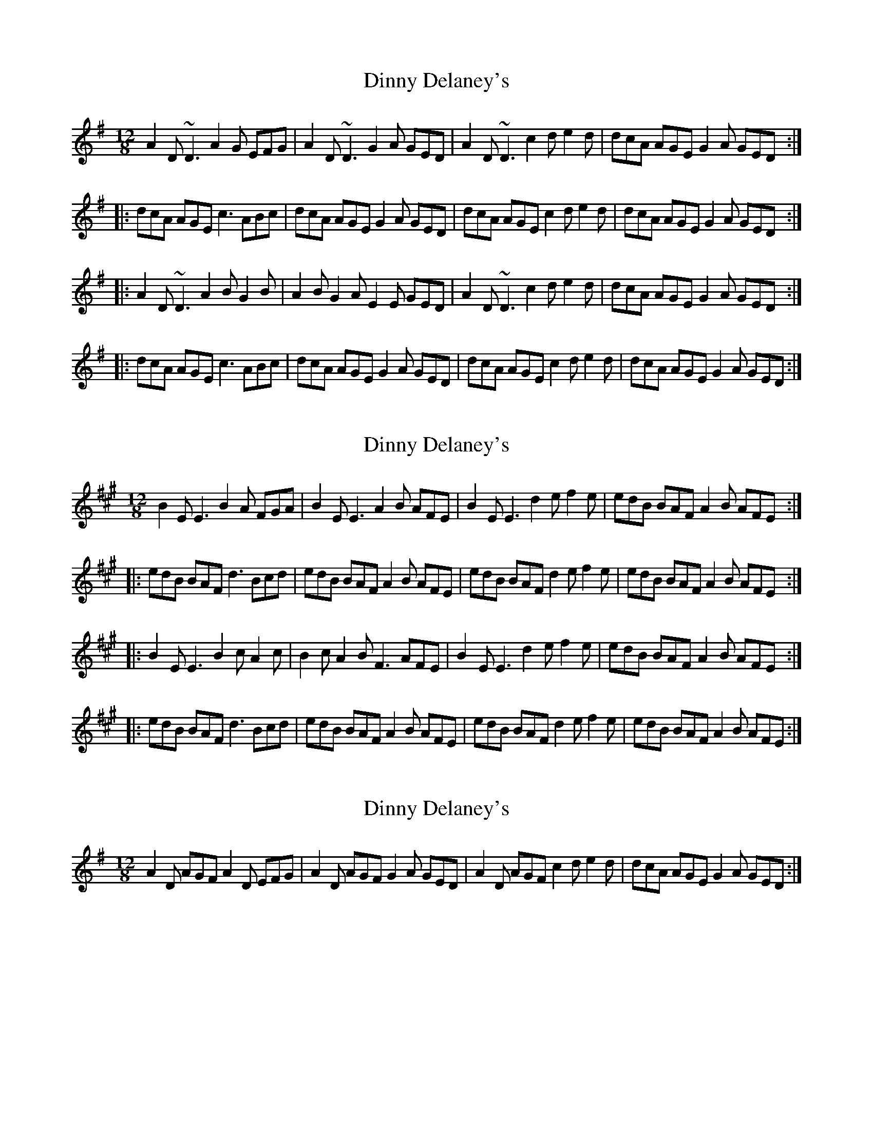 X: 1
T: Dinny Delaney's
Z: dolefulshades
S: https://thesession.org/tunes/185#setting185
R: slide
M: 12/8
L: 1/8
K: Dmix
A2D ~D3 A2G EFG|A2D ~D3 G2A GED|A2D ~D3 c2d e2d|dcA AGE G2A GED:|
|:dcA AGE c3 ABc|dcA AGE G2A GED|dcA AGE c2d e2d|dcA AGE G2A GED:|
|:A2D ~D3 A2B G2B|A2B G2A E2E GED|A2D ~D3 c2d e2d|dcA AGE G2A GED:|
|:dcA AGE c3 ABc|dcA AGE G2A GED|dcA AGE c2d e2d|dcA AGE G2A GED:|
X: 2
T: Dinny Delaney's
Z: JACKB
S: https://thesession.org/tunes/185#setting22218
R: slide
M: 12/8
L: 1/8
K: Emix
B2E E3 B2A FGA|B2E E3 A2B AFE|B2E E3 d2e f2e|edB BAF A2B AFE:|
|:edB BAF d3 Bcd|edB BAF A2B AFE|edB BAF d2e f2e|edB BAF A2B AFE:|
|:B2E E3 B2c A2c|B2c A2B F3 AFE|B2E E3 d2e f2e|edB BAF A2B AFE:|
|:edB BAF d3 Bcd|edB BAF A2B AFE|edB BAF d2e f2e|edB BAF A2B AFE:|
X: 3
T: Dinny Delaney's
Z: Vulpyne
S: https://thesession.org/tunes/185#setting25505
R: slide
M: 12/8
L: 1/8
K: Dmix
A2 D AGF A2 D EFG | A2 D AGF G2 A GED | A2 D AGF c2d e2d | dcA AGE G2A GED :|
X: 4
T: Dinny Delaney's
Z: JACKB
S: https://thesession.org/tunes/185#setting25795
R: slide
M: 12/8
L: 1/8
K: Dmix
|:A2D D3 A2G EFG|A2D D3 G2A GED|A2D D3 c2d e2d|dcA AGE G2A GED:|
|:dcA AGE c3 ABc|dcA AGE G2A GED|dcA AGE c2d e2d|dcA AGE G2A GED:|
|:A2D D3 A2B G2B|A2B G2A E3 GED|A2D D3 c2d e2d|dcA AGE G2A GED:|
|:dcA AGE c3 ABc|dcA AGE G2A GED|dcA AGE c2d e2d|dcA AGE G2A GED:|
X: 5
T: Dinny Delaney's
Z: Steve Owen
S: https://thesession.org/tunes/185#setting27582
R: slide
M: 12/8
L: 1/8
K: Dmix
| A2D DED A2G E2G | A2D DED G2A GED | A2D DED c2d e2d | dcA AGE G2A GED |
| A2D DED A2B G2B | A2B G2B ~E3 GED | A2D DED c2d e2d | dcA AGE G2A GED ||
|: dcA AGA ~c3 ABc | dcA AGE G2A GED | dcA AGA c2d e2d | dcA AGE G2A GED :|
